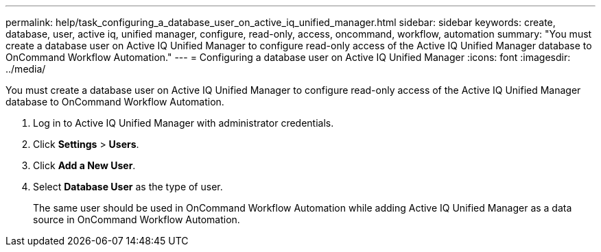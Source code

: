 ---
permalink: help/task_configuring_a_database_user_on_active_iq_unified_manager.html
sidebar: sidebar
keywords: create, database, user, active iq, unified manager, configure, read-only, access, oncommand, workflow, automation
summary: "You must create a database user on Active IQ Unified Manager to configure read-only access of the Active IQ Unified Manager database to OnCommand Workflow Automation."
---
= Configuring a database user on Active IQ Unified Manager
:icons: font
:imagesdir: ../media/

[.lead]
You must create a database user on Active IQ Unified Manager to configure read-only access of the Active IQ Unified Manager database to OnCommand Workflow Automation.

. Log in to Active IQ Unified Manager with administrator credentials.
. Click *Settings* > *Users*.
. Click *Add a New User*.
. Select *Database User* as the type of user.
+
The same user should be used in OnCommand Workflow Automation while adding Active IQ Unified Manager as a data source in OnCommand Workflow Automation.
